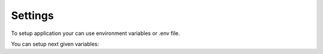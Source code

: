 Settings
========

To setup application your can use environment variables or .env file.

You can setup next given variables:

.. envvar:: DEBUG

    Flag run application in Debug.
    Default: True

.. envvar:: SECRET_KEY

    Salt used for hash generation.

    Default: &43a$!xv3gsfds(41+1=rh3mt1*gi5wc3c$_wnj_)j7c%lf&#1

.. envvar:: AUTH_URL

    Host to `trood-auth` rest API.

    Default: http://auth:8000/

.. envvar:: SENTRY_ENABLED

    Enable Sentry.io error collector.

    Default: False

.. envvar:: SENTRY_DSN

    Sentry.io DSN.

    Required if `SENTRY_ENABLED` is `True`.

    Default: https://b929140809d441b98f4ba197b2560d0e:8929448bcde043e48d712dbcd11d0794@sentry.tools.trood.ru/4

.. envvar:: SENTRY_ENV

    Sentry.io project environment.

    Required if `SENTRY_ENABLED` is `True`.

    Default: dev

